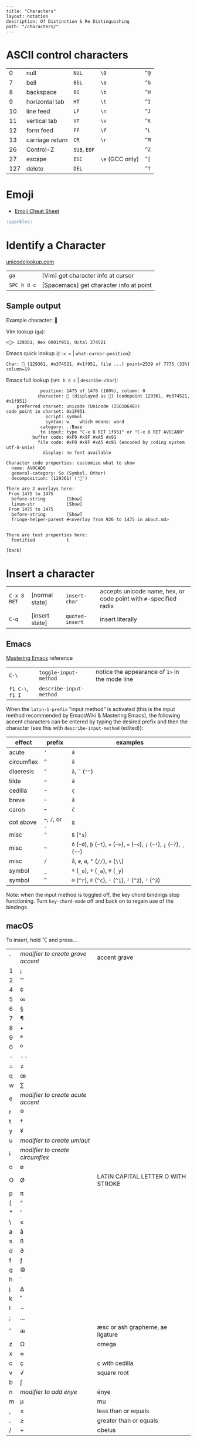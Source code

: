 #+OPTIONS: toc:nil -:nil H:6 ^:nil
#+EXCLUDE_TAGS: noexport
#+BEGIN_EXAMPLE
---
title: "Characters"
layout: notation
description: Of Distinction & Re Distinguishing
path: "/characters/"
---
#+END_EXAMPLE

* ASCII control characters

| 0     | null              | ~NUL~          | ~\0~              | ~^@~   |
| 7     | bell              | ~BEL~          | ~\a~              | ~^G~   |
| 8     | backspace         | ~BS~           | ~\b~              | ~^H~   |
| 9     | horizontal tab    | ~HT~           | ~\t~              | ~^I~   |
| 10    | line feed         | ~LF~           | ~\n~              | ~^J~   |
| 11    | vertical tab      | ~VT~           | ~\v~              | ~^K~   |
| 12    | form feed         | ~FF~           | ~\f~              | ~^L~   |
| 13    | carriage return   | ~CR~           | ~\r~              | ~^M~   |
| 26    | Control-Z         | ~SUB~, ~EOF~   |                   | ~^Z~   |
| 27    | escape            | ~ESC~          | ~\e~ (GCC only)   | ~^[~   |
| 127   | delete            | ~DEL~          |                   | ~^?~   |

* Emoji

- [[https://www.webpagefx.com/tools/emoji-cheat-sheet/][Emoji Cheat Sheet]]

#+BEGIN_SRC md
:sparkles:
#+END_SRC

* Identify a Character

[[http://unicodelookup.com/#119082][unicodelookup.com]]

| ~ga~          | [Vim] get character info at cursor        |
| ~SPC h d c~   | [Spacemacs] get character info at point   |

** Sample output

Example character: 🥑

Vim lookup (~ga~):

#+BEGIN_EXAMPLE
    <🥑> 129361, Hex 0001f951, Octal 374521
#+END_EXAMPLE

Emacs quick lookup (~C-x =~ | ~what-cursor-position~):

#+BEGIN_EXAMPLE
    Char: 🥑 (129361, #o374521, #x1f951, file ...) point=2539 of 7775 (33%) column=19
#+END_EXAMPLE

Emacs full lookup (~SPC h d c~ | ~describe-char~):

#+BEGIN_EXAMPLE
                 position: 1475 of 1476 (100%), column: 0
                character: 🥑 (displayed as 🥑) (codepoint 129361, #o374521, #x1f951)
        preferred charset: unicode (Unicode (ISO10646))
    code point in charset: 0x1F951
                   script: symbol
                   syntax: w    which means: word
                 category: .:Base
                 to input: type "C-x 8 RET 1f951" or "C-x 8 RET AVOCADO"
              buffer code: #xF0 #x9F #xA5 #x91
                file code: #xF0 #x9F #xA5 #x91 (encoded by coding system utf-8-unix)
                  display: no font available

    Character code properties: customize what to show
      name: AVOCADO
      general-category: So (Symbol, Other)
      decomposition: (129361) ('🥑')

    There are 2 overlays here:
     From 1475 to 1475
      before-string        [Show]
      linum-str            [Show]
     From 1475 to 1475
      before-string        [Show]
      fringe-helper-parent #<overlay from 926 to 1475 in about.md>


    There are text properties here:
      fontified            t

    [back]
#+END_EXAMPLE

* Insert a character

| ~C-x 8 RET~ | [normal state] | ~insert-char~   | accepts unicode name, hex, or code point with ~#~-specified radix |
| ~C-q~       | [insert state] | ~quoted-insert~ | insert literally                                                  |

** Emacs

[[https://www.masteringemacs.org/article/diacritics-in-emacs][Mastering Emacs]] reference

| ~C-\~            | ~toggle-input-method~   | notice the appearance of ~1>~ in the mode line |
| ~f1 C-\~, ~f1 I~ | ~describe-input-method~ |                                                |

When the ~latin-1-prefix~ "input method" is activated (this is the input
method recommended by EmacsWiki & Mastering Emacs), the following accent
characters can be entered by typing the desired prefix and then the
character (see this with ~describe-input-method~ (edited)):

| effect       | prefix             | examples                                                                             |
|--------------+--------------------+--------------------------------------------------------------------------------------|
| acute        | ~'~                | ~á~                                                                                  |
| circumflex   | ~^~                | ~â~                                                                                  |
| diaeresis    | ~"~                | ~ä~, ~¨~ (~""~)                                                                      |
| tilde        | =~=                | ~ã~                                                                                  |
| cedilla      | =~=                | ~ç~                                                                                  |
| breve        | =~=                | ~ă~                                                                                  |
| caron        | =~=                | ~č~                                                                                  |
| dot above    | =~=, ~/~, or ~.~   | ~ġ~                                                                                  |
| misc         | ~"~                | ~ß~ (~"s~)                                                                           |
| misc         | =~=                | ~ð~ (=~d=), =þ= (=~t=), ~»~ (=~>=), ~«~ (=~<=), ~¡~ (=~!=), ~¿~ (=~?=), ~¸~ (=~~=)   |
| misc         | ~/~                | ~å~, ~æ~, ~ø~, ~°~ (~//~), ~×~ (~\\~)                                                |
| symbol       | ~_~                | ~º~ (~_o~), ~ª~ (~_a~), ~¥~ (~_y~)                                                   |
| symbol       | ~^~                | ~®~ (~^r~), ~©~ (~^c~), ~¹~ (~^1~), ~²~ (~^2~), ~³~ (~^3~)                           |

Note: when the input method is toggled off, the key chord bindings stop
functioning. Turn ~key-chord-mode~ off and back on to regain use of the
bindings.

** macOS

To insert, hold ⌥ and press...

| ` | /modifier to create grave accent/ | accent grave                       |
| 1 | ¡                                 |                                    |
| 2 | ™                                 |                                    |
| 4 | ¢                                 |                                    |
| 5 | ∞                                 |                                    |
| 6 | §                                 |                                    |
| 7 | ¶                                 |                                    |
| 8 | •                                 |                                    |
| 9 | ª                                 |                                    |
| 0 | º                                 |                                    |
| - | --                                |                                    |
| = | ≠                                 |                                    |
| q | œ                                 |                                    |
| w | ∑                                 |                                    |
| e | /modifier to create acute accent/ |                                    |
| r | ®                                 |                                    |
| t | †                                 |                                    |
| y | ¥                                 |                                    |
| u | /modifier to create umlaut/       |                                    |
| i | /modifier to create circumflex/   |                                    |
| o | ø                                 |                                    |
| O | Ø                                 | LATIN CAPITAL LETTER O WITH STROKE |
| p | π                                 |                                    |
| [ | “                                 |                                    |
| * | ‘                                 |                                    |
| \ | «                                 |                                    |
| a | å                                 |                                    |
| s | ß                                 |                                    |
| d | ∂                                 |                                    |
| f | ƒ                                 |                                    |
| g | ©                                 |                                    |
| h | ˙                                 |                                    |
| j | ∆                                 |                                    |
| k | ˚                                 |                                    |
| l | ¬                                 |                                    |
| ; | ...                               |                                    |
| ' | æ                                 | æsc or ash grapheme, ae ligature   |
| z | Ω                                 | omega                              |
| x | ≈                                 |                                    |
| c | ç                                 | c with cedilla                     |
| v | √                                 | square root                        |
| b | ∫                                 |                                    |
| n | /modifier to add énye/            | énye                               |
| m | µ                                 | mu                                 |
| , | ≤                                 | less than or equals                |
| . | ≥                                 | greater than or equals             |
| / | ÷                                 | obelus                             |

* Terminology

*Gaiji*: external characters

*Mojibake*: incorrectly encoded/garbled characters

*Tofu*: WHITE SQUARE (~□~) (9633, #o22641, #x25a1) [[https://en.wikipedia.org/wiki/Substitute_character][substitute character]]

--------------

Use the right meta key in Spacemacs for typing characters macOS style:

#+BEGIN_SRC emacs-lisp
    (setq-default mac-right-option-modifier nil)
#+END_SRC

* Misc

| ⇧   | shift arrow        |
| ⌘   | looped square      |
| ⌥   | option             |
| ♭   | flat               |
| ♯   | sharp              |
| ♮   | natural            |
| 𝄪   | double sharp       |
| ∯   | surface integral   |

[[http://ascii-code.com/][ascii-code.com]]

[[https://en.wikipedia.org/wiki/ISO_639][ISO 639 language codes]]

* Reference

[[http://www.personal.psu.edu/ejp10/blogs/gotunicode/2009/01/ogonek-vs-cedilla-accent.html][Ogonek vs. Cedilla]]
